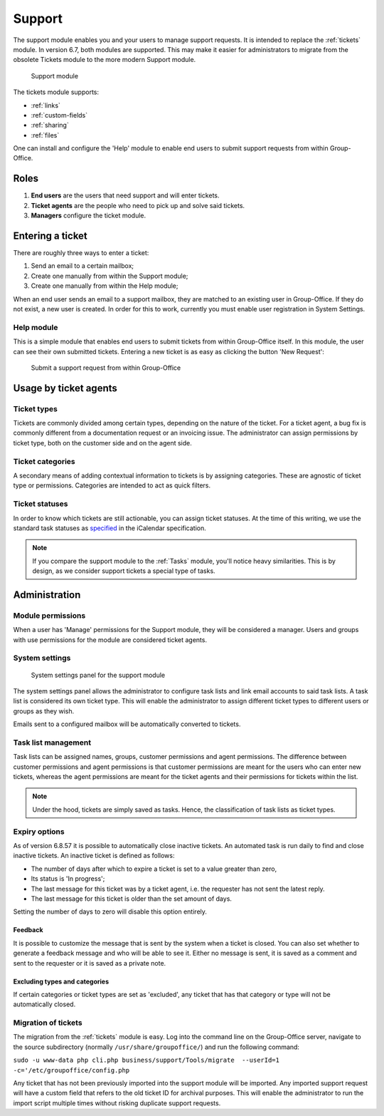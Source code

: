.. _support:

Support
=======

The support module enables you and your users to manage support requests. It is intended to replace the :ref:`tickets`
module. In version 6.7, both modules are supported. This may make it easier for administrators to migrate from
the obsolete Tickets module to the more modern Support module.

.. figure:: /_static/using/support/support-module.png
   :width: 100%

   Support module

The tickets module supports:

- :ref:`links`
- :ref:`custom-fields`
- :ref:`sharing`
- :ref:`files`

One can install and configure the 'Help' module to enable end users to submit support requests from within Group-Office.

Roles
-----

1. **End users** are the users that need support and will enter tickets.
2. **Ticket agents** are the people who need to pick up and solve said tickets.
3. **Managers** configure the ticket module.

Entering a ticket
-----------------

There are roughly three ways to enter a ticket:

1. Send an email to a certain mailbox;
2. Create one manually from within the Support module;
3. Create one manually from within the Help module;

When an end user sends an email to a support mailbox, they are matched to an existing user in Group-Office. If they do
not exist, a new user is created. In order for this to work, currently you must enable user registration in System Settings.

Help module
```````````

This is a simple module that enables end users to submit tickets from within Group-Office itself. In this module, the
user can see their own submitted tickets. Entering a new ticket is as easy as clicking the button 'New Request':

.. figure:: /_static/using/support/new-request.png
   :width: 100%

   Submit a support request from within Group-Office


Usage by ticket agents
----------------------

Ticket types
````````````

Tickets are commonly divided among certain types, depending on the nature of the ticket. For a ticket agent, a bug fix is
commonly different from a documentation request or an invoicing issue. The administrator can assign permissions by ticket
type, both on the customer side and on the agent side.


Ticket categories
`````````````````

A secondary means of adding contextual information to tickets is by assigning categories. These are agnostic of
ticket type or permissions. Categories are intended to act as quick filters.

Ticket statuses
```````````````
In order to know which tickets are still actionable, you can assign ticket statuses. At the time of this writing, we use
the standard task statuses as `specified <https://datatracker.ietf.org/doc/html/rfc5545>`_ in the iCalendar specification.


.. note:: If you compare the support module to the :ref:`Tasks` module, you'll notice heavy similarities. This is by
	design, as we consider support tickets a special type of tasks.



Administration
--------------

Module permissions
``````````````````

When a user has 'Manage' permissions for the Support module, they will be considered a manager. Users and groups with
use permissions for the module are considered ticket agents.

System settings
```````````````

.. figure:: /_static/using/support/system-settings.png
   :width: 100%

   System settings panel for the support module

The system settings panel allows the administrator to configure task lists and link email accounts to said task lists.
A task list is considered its own ticket type. This will enable the administrator to assign different ticket types
to different users or groups as they wish.

Emails sent to a configured mailbox will be automatically converted to tickets.

Task list management
````````````````````

Task lists can be assigned names, groups, customer permissions and agent permissions. The difference between customer
permissions and agent permissions is that customer permissions are meant for the users who can enter new tickets, whereas
the agent permissions are meant for the ticket agents and their permissions for tickets within the list.

.. note:: Under the hood, tickets are simply saved as tasks. Hence, the classification of task lists as ticket types.

Expiry options
``````````````

As of version 6.8.57 it is possible to automatically close inactive tickets. An automated task is run daily to find and
close inactive tickets. An inactive ticket is defined as follows:

- The number of days after which to expire a ticket is set to a value greater than zero,
- Its status is 'In progress';
- The last message for this ticket was by a ticket agent, i.e. the requester has not sent the latest reply.
- The last message for this ticket is older than the set amount of days.

Setting the number of days to zero will disable this option entirely.

Feedback
~~~~~~~~

It is possible to customize the message that is sent by the system when a ticket is closed. You can also set whether to
generate a feedback message and who will be able to see it. Either no message is sent, it is saved as a comment and sent
to the requester or it is saved as a private note.

Excluding types and categories
~~~~~~~~~~~~~~~~~~~~~~~~~~~~~~

If certain categories or ticket types are set as 'excluded', any ticket that has that category or type will not be
automatically closed.

Migration of tickets
````````````````````

The migration from the :ref:`tickets` module is easy. Log into the command line on the Group-Office server, navigate to the
source subdirectory (normally ``/usr/share/groupoffice/``) and run the following command:

``sudo -u www-data php cli.php business/support/Tools/migrate  --userId=1 -c='/etc/groupoffice/config.php``

Any ticket that has not been previously imported into the support module will be imported. Any imported support request
will have a custom field that refers to the old ticket ID for archival purposes. This will enable the administrator to
run the import script multiple times without risking duplicate support requests.
